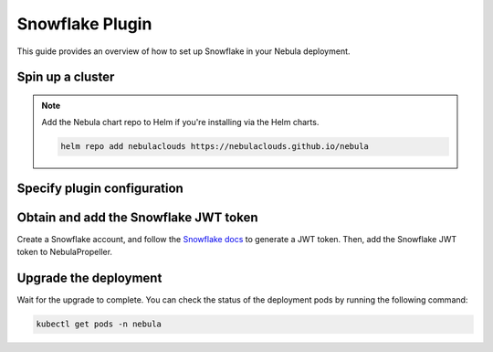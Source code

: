 .. _deployment-plugin-setup-webapi-snowflake:

Snowflake Plugin
================

This guide provides an overview of how to set up Snowflake in your Nebula deployment.

Spin up a cluster
-----------------

.. tabs::

  .. group-tab:: Nebula binary
      
    You can spin up a demo cluster using the following command:
   
    .. code-block:: bash
  
      nebulactl demo start

    Or install Nebula using the :ref:`nebula-binary helm chart <deployment-deployment-cloud-simple>`.

  .. group-tab:: Nebula core

    If you've installed Nebula using the
    `nebula-core helm chart <https://github.com/nebulaclouds/nebula/tree/master/charts/nebula-core>`__,
    please ensure:

    * You have the correct kubeconfig and have selected the correct Kubernetes context.
    * You have configured the correct nebulactl settings in ``~/.nebula/config.yaml``.

.. note::

  Add the Nebula chart repo to Helm if you're installing via the Helm charts.

  .. code-block:: bash

    helm repo add nebulaclouds https://nebulaclouds.github.io/nebula

Specify plugin configuration
----------------------------

.. tabs::

  .. group-tab:: Nebula binary

    .. tabs::
         
      .. group-tab:: Demo cluster

        Enable the Snowflake plugin on the demo cluster by adding the following block to ``~/.nebula/sandbox/config.yaml``:

        .. code-block:: yaml

          tasks:
            task-plugins:
              default-for-task-types:
                container: container
                container_array: k8s-array
                sidecar: sidecar
                snowflake: snowflake
              enabled-plugins:
                - container
                - k8s-array
                - sidecar
                - snowflake

      .. group-tab:: Helm chart

        Edit the relevant YAML file to specify the plugin.

        .. code-block:: yaml
          :emphasize-lines: 7,11

          tasks:
            task-plugins:
              enabled-plugins:
                - container
                - sidecar
                - k8s-array
                - snowflake
              default-for-task-types:
                - container: container
                - container_array: k8s-array
                - snowflake: snowflake

  .. group-tab:: Nebula core
    
    Create a file named ``values-override.yaml`` and add the following config to it:

    .. code-block:: yaml

        configmap:
          enabled_plugins:
            # -- Tasks specific configuration [structure](https://pkg.go.dev/github.com/nebulaclouds/nebulapropeller/pkg/controller/nodes/task/config#GetConfig)
            tasks:
              # -- Plugins configuration, [structure](https://pkg.go.dev/github.com/nebulaclouds/nebulapropeller/pkg/controller/nodes/task/config#TaskPluginConfig)
              task-plugins:
                # -- [Enabled Plugins](https://pkg.go.dev/github.com/nebulaclouds/nebulaplugins/go/tasks/config#Config). Enable sagemaker*, athena if you install the backend
                # plugins
                enabled-plugins:
                  - container
                  - sidecar
                  - k8s-array
                  - snowflake
                default-for-task-types:
                  container: container
                  sidecar: sidecar
                  container_array: k8s-array
                  snowflake: snowflake

Obtain and add the Snowflake JWT token
--------------------------------------

Create a Snowflake account, and follow the `Snowflake docs 
<https://docs.snowflake.com/en/developer-guide/sql-api/authenticating#using-key-pair-authentication>`__
to generate a JWT token.
Then, add the Snowflake JWT token to NebulaPropeller.

.. tabs::

  .. group-tab:: Nebula binary

    .. tabs::

      .. group-tab:: Demo cluster

        Add the JWT token as an environment variable to the ``nebula-sandbox`` deployment.

        .. code-block:: bash

          kubectl edit deploy nebula-sandbox -n nebula

        Update the ``env`` configuration:

        .. code-block:: yaml
          :emphasize-lines: 12-13

          env:
          - name: POD_NAME
            valueFrom:
            fieldRef:
              apiVersion: v1
              fieldPath: metadata.name
          - name: POD_NAMESPACE
            valueFrom:
            fieldRef:
              apiVersion: v1
              fieldPath: metadata.namespace
          - name: NEBULA_SECRET_NEBULA_SNOWFLAKE_CLIENT_TOKEN
            value: <JWT_TOKEN>
          image: nebula-binary:sandbox
          ...

      .. group-tab:: Helm chart

        Create an external secret as follows:

        .. code-block:: bash

          cat <<EOF | kubectl apply -f -
          apiVersion: v1
          kind: Secret
          metadata:
            name: nebula-binary-client-secrets-external-secret
            namespace: nebula
          type: Opaque
          stringData:
            NEBULA_SNOWFLAKE_CLIENT_TOKEN: <JWT_TOKEN>
          EOF
        
        Reference the newly created secret in 
        ``.Values.configuration.auth.clientSecretsExternalSecretRef``
        in your YAML file as follows:

        .. code-block:: yaml
          :emphasize-lines: 3

          configuration:
            auth:
              clientSecretsExternalSecretRef: nebula-binary-client-secrets-external-secret
      
    Replace ``<JWT_TOKEN>`` with your JWT token.

  .. group-tab:: Nebula core

    Add the JWT token as a secret to ``nebula-secret-auth``.

    .. code-block:: bash

      kubectl edit secret -n nebula nebula-secret-auth

    .. code-block:: yaml
      :emphasize-lines: 3

      apiVersion: v1
      data:
        NEBULA_SNOWFLAKE_CLIENT_TOKEN: <JWT_TOKEN>
        client_secret: Zm9vYmFy
      kind: Secret
      ...

    Replace ``<JWT_TOKEN>`` with your JWT token.

Upgrade the deployment
----------------------

.. tabs::

  .. group-tab:: Nebula binary

    .. tabs::

      .. group-tab:: Demo cluster

        .. code-block:: bash

          kubectl rollout restart deployment nebula-sandbox -n nebula

      .. group-tab:: Helm chart

        .. code-block:: bash

          helm upgrade <RELEASE_NAME> nebulaclouds/nebula-binary -n <YOUR_NAMESPACE> --values <YOUR_YAML_FILE>

        Replace ``<RELEASE_NAME>`` with the name of your release (e.g., ``nebula-backend``),
        ``<YOUR_NAMESPACE>`` with the name of your namespace (e.g., ``nebula``),
        and ``<YOUR_YAML_FILE>`` with the name of your YAML file.

  .. group-tab:: Nebula core

    .. code-block::

      helm upgrade <RELEASE_NAME> nebula/nebula-core -n <YOUR_NAMESPACE> --values values-override.yaml

    Replace ``<RELEASE_NAME>`` with the name of your release (e.g., ``nebula``)
    and ``<YOUR_NAMESPACE>`` with the name of your namespace (e.g., ``nebula``).

Wait for the upgrade to complete. You can check the status of the deployment pods by running the following command:

.. code-block::

  kubectl get pods -n nebula